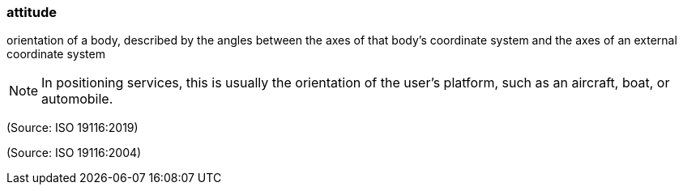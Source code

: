 === attitude

orientation of a body, described by the angles between the axes of that body's coordinate system and the axes of an external coordinate system

NOTE: In positioning services, this is usually the orientation of the user's platform, such as an aircraft, boat, or automobile.

(Source: ISO 19116:2019)

(Source: ISO 19116:2004)

